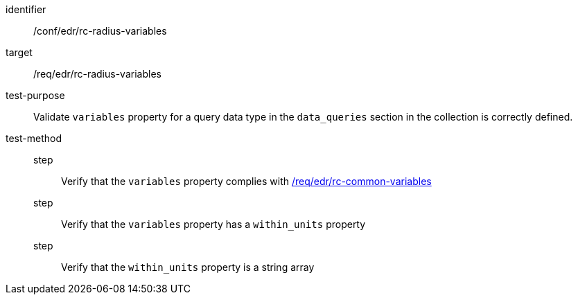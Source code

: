 [[ats_edr_rc-radius-variables]]
[abstract_test]
====
[%metadata]
identifier:: /conf/edr/rc-radius-variables
target:: /req/edr/rc-radius-variables
test-purpose:: Validate `variables` property for a query data type in the `data_queries` section in the collection is correctly defined.
test-method::
step::: Verify that the `variables` property complies with <<ats_edr_rc-common-variables,/req/edr/rc-common-variables>>
step::: Verify that the `variables` property has a `within_units` property
step::: Verify that the `within_units` property is a string array
====